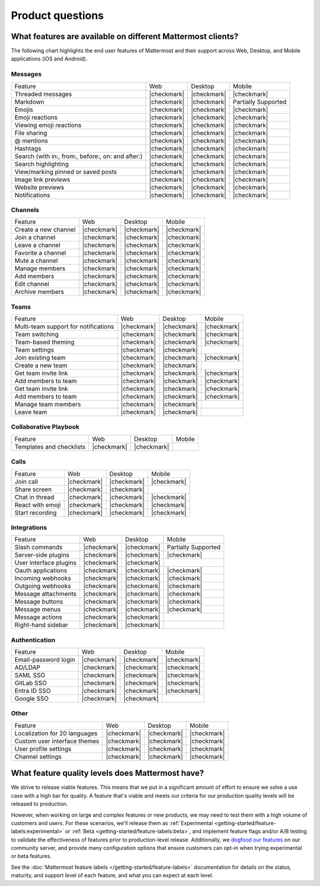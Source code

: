 Product questions
=================

What features are available on different Mattermost clients?
------------------------------------------------------------

The following chart highlights the end user features of Mattermost and their support across Web, Desktop, and Mobile applications (iOS and Android).

Messages
~~~~~~~~
+---------------------------------------------------+-------------+-------------+---------------------+
| Feature                                           | Web         | Desktop     | Mobile              |
+---------------------------------------------------+-------------+-------------+---------------------+
| Threaded messages                                 | |checkmark| | |checkmark| | |checkmark|         |
+---------------------------------------------------+-------------+-------------+---------------------+
| Markdown                                          | |checkmark| | |checkmark| | Partially Supported |
+---------------------------------------------------+-------------+-------------+---------------------+
| Emojis                                            | |checkmark| | |checkmark| | |checkmark|         |
+---------------------------------------------------+-------------+-------------+---------------------+
| Emoji reactions                                   | |checkmark| | |checkmark| | |checkmark|         |
+---------------------------------------------------+-------------+-------------+---------------------+
| Viewing emoji reactions                           | |checkmark| | |checkmark| | |checkmark|         |
+---------------------------------------------------+-------------+-------------+---------------------+
| File sharing                                      | |checkmark| | |checkmark| | |checkmark|         |
+---------------------------------------------------+-------------+-------------+---------------------+
| @ mentions                                        | |checkmark| | |checkmark| | |checkmark|         |
+---------------------------------------------------+-------------+-------------+---------------------+
| Hashtags                                          | |checkmark| | |checkmark| | |checkmark|         |
+---------------------------------------------------+-------------+-------------+---------------------+
| Search (with in:, from:, before:, on: and after:) | |checkmark| | |checkmark| | |checkmark|         |
+---------------------------------------------------+-------------+-------------+---------------------+
| Search highlighting                               | |checkmark| | |checkmark| | |checkmark|         |
+---------------------------------------------------+-------------+-------------+---------------------+
| View/marking pinned or saved posts                | |checkmark| | |checkmark| | |checkmark|         |
+---------------------------------------------------+-------------+-------------+---------------------+
| Image link previews                               | |checkmark| | |checkmark| | |checkmark|         |
+---------------------------------------------------+-------------+-------------+---------------------+
| Website previews                                  | |checkmark| | |checkmark| | |checkmark|         |
+---------------------------------------------------+-------------+-------------+---------------------+
| Notifications                                     | |checkmark| | |checkmark| | |checkmark|         |
+---------------------------------------------------+-------------+-------------+---------------------+

Channels
~~~~~~~~
+----------------------+-------------+-------------+-------------+
|        Feature       |     Web     |   Desktop   |    Mobile   |
+----------------------+-------------+-------------+-------------+
| Create a new channel | |checkmark| | |checkmark| | |checkmark| |
+----------------------+-------------+-------------+-------------+
| Join a channel       | |checkmark| | |checkmark| | |checkmark| |
+----------------------+-------------+-------------+-------------+
| Leave a channel      | |checkmark| | |checkmark| | |checkmark| |
+----------------------+-------------+-------------+-------------+
| Favorite a channel   | |checkmark| | |checkmark| | |checkmark| |
+----------------------+-------------+-------------+-------------+
| Mute a channel       | |checkmark| | |checkmark| | |checkmark| |
+----------------------+-------------+-------------+-------------+
| Manage members       | |checkmark| | |checkmark| | |checkmark| |
+----------------------+-------------+-------------+-------------+
| Add members          | |checkmark| | |checkmark| | |checkmark| |
+----------------------+-------------+-------------+-------------+
| Edit channel         | |checkmark| | |checkmark| | |checkmark| |
+----------------------+-------------+-------------+-------------+
| Archive members      | |checkmark| | |checkmark| | |checkmark| |
+----------------------+-------------+-------------+-------------+

Teams
~~~~~
+--------------------------------------+-------------+-------------+-------------+
|                Feature               |     Web     |   Desktop   |    Mobile   |
+--------------------------------------+-------------+-------------+-------------+
| Multi-team support for notifications | |checkmark| | |checkmark| | |checkmark| |
+--------------------------------------+-------------+-------------+-------------+
| Team switching                       | |checkmark| | |checkmark| | |checkmark| |
+--------------------------------------+-------------+-------------+-------------+
| Team-based theming                   | |checkmark| | |checkmark| | |checkmark| |
+--------------------------------------+-------------+-------------+-------------+
| Team settings                        | |checkmark| | |checkmark| |             |
+--------------------------------------+-------------+-------------+-------------+
| Join existing team                   | |checkmark| | |checkmark| | |checkmark| |
+--------------------------------------+-------------+-------------+-------------+
| Create a new team                    | |checkmark| | |checkmark| |             |
+--------------------------------------+-------------+-------------+-------------+
| Get team invite link                 | |checkmark| | |checkmark| | |checkmark| |
+--------------------------------------+-------------+-------------+-------------+
| Add members to team                  | |checkmark| | |checkmark| | |checkmark| |
+--------------------------------------+-------------+-------------+-------------+
| Get team invite link                 | |checkmark| | |checkmark| | |checkmark| |
+--------------------------------------+-------------+-------------+-------------+
| Add members to team                  | |checkmark| | |checkmark| | |checkmark| |
+--------------------------------------+-------------+-------------+-------------+
| Manage team members                  | |checkmark| | |checkmark| |             |
+--------------------------------------+-------------+-------------+-------------+
| Leave team                           | |checkmark| | |checkmark| |             |
+--------------------------------------+-------------+-------------+-------------+

Collaborative Playbook
~~~~~~~~~~~~~~~~~~~~~~
+--------------------------+-------------+-------------+--------+
|          Feature         |     Web     |   Desktop   | Mobile |
+--------------------------+-------------+-------------+--------+
| Templates and checklists | |checkmark| | |checkmark| |        |
+--------------------------+-------------+-------------+--------+

Calls
~~~~~
+------------------+-------------+-------------+-------------+
|      Feature     |     Web     |   Desktop   |    Mobile   |
+------------------+-------------+-------------+-------------+
| Join call        | |checkmark| | |checkmark| | |checkmark| |
+------------------+-------------+-------------+-------------+
| Share screen     | |checkmark| | |checkmark| |             |
+------------------+-------------+-------------+-------------+
| Chat in thread   | |checkmark| | |checkmark| | |checkmark| |
+------------------+-------------+-------------+-------------+
| React with emoji | |checkmark| | |checkmark| | |checkmark| |
+------------------+-------------+-------------+-------------+
| Start recording  | |checkmark| | |checkmark| | |checkmark| |
+------------------+-------------+-------------+-------------+

Integrations
~~~~~~~~~~~~
+------------------------+-------------+-------------+---------------------+
|         Feature        |     Web     |   Desktop   |        Mobile       |
+------------------------+-------------+-------------+---------------------+
| Slash commands         | |checkmark| | |checkmark| | Partially Supported |
+------------------------+-------------+-------------+---------------------+
| Server-side plugins    | |checkmark| | |checkmark| | |checkmark|         |
+------------------------+-------------+-------------+---------------------+
| User interface plugins | |checkmark| | |checkmark| |                     |
+------------------------+-------------+-------------+---------------------+
| Oauth applications     | |checkmark| | |checkmark| | |checkmark|         |
+------------------------+-------------+-------------+---------------------+
| Incoming webhooks      | |checkmark| | |checkmark| | |checkmark|         |
+------------------------+-------------+-------------+---------------------+
| Outgoing webhooks      | |checkmark| | |checkmark| | |checkmark|         |
+------------------------+-------------+-------------+---------------------+
| Message attachments    | |checkmark| | |checkmark| | |checkmark|         |
+------------------------+-------------+-------------+---------------------+
| Message buttons        | |checkmark| | |checkmark| | |checkmark|         |
+------------------------+-------------+-------------+---------------------+
| Message menus          | |checkmark| | |checkmark| | |checkmark|         |
+------------------------+-------------+-------------+---------------------+
| Message actions        | |checkmark| | |checkmark| |                     |
+------------------------+-------------+-------------+---------------------+
| Right-hand sidebar     | |checkmark| | |checkmark| |                     |
+------------------------+-------------+-------------+---------------------+

Authentication
~~~~~~~~~~~~~~
+----------------------+-------------+-------------+-------------+
|        Feature       |     Web     |   Desktop   |    Mobile   |
+----------------------+-------------+-------------+-------------+
| Email-password login | |checkmark| | |checkmark| | |checkmark| |
+----------------------+-------------+-------------+-------------+
| AD/LDAP              | |checkmark| | |checkmark| | |checkmark| |
+----------------------+-------------+-------------+-------------+
| SAML SSO             | |checkmark| | |checkmark| | |checkmark| |
+----------------------+-------------+-------------+-------------+
| GitLab SSO           | |checkmark| | |checkmark| | |checkmark| |
+----------------------+-------------+-------------+-------------+
| Entra ID SSO         | |checkmark| | |checkmark| | |checkmark| |
+----------------------+-------------+-------------+-------------+
| Google SSO           | |checkmark| | |checkmark| |             |
+----------------------+-------------+-------------+-------------+

Other
~~~~~
+-------------------------------+-------------+-------------+-------------+
|            Feature            |     Web     |   Desktop   |    Mobile   |
+-------------------------------+-------------+-------------+-------------+
| Localization for 20 languages | |checkmark| | |checkmark| | |checkmark| |
+-------------------------------+-------------+-------------+-------------+
| Custom user interface themes  | |checkmark| | |checkmark| | |checkmark| |
+-------------------------------+-------------+-------------+-------------+
| User profile settings         | |checkmark| | |checkmark| | |checkmark| |
+-------------------------------+-------------+-------------+-------------+
| Channel settings              | |checkmark| | |checkmark| | |checkmark| |
+-------------------------------+-------------+-------------+-------------+

What feature quality levels does Mattermost have?
--------------------------------------------------

We strive to release viable features. This means that we put in a significant amount of effort to ensure we solve a use case with a high bar for quality. A feature that's viable and meets our criteria for our production quality levels will be released to production.

However, when working on large and complex features or new products, we may need to test them with a high volume of customers and users. For these scenarios, we'll release them as :ref:`Experimental <getting-started/feature-labels:experimental>` or :ref:`Beta <getting-started/feature-labels:beta>`, and implement feature flags and/or A/B testing to validate the effectiveness of features prior to production-level release. Additionally, we `dogfood our features <https://en.wikipedia.org/wiki/Eating_your_own_dog_food>`_ on our community server, and provide many configuration options that ensure customers can opt-in when trying experimental or beta features.

See the :doc:`Mattermost feature labels </getting-started/feature-labels>` documentation for details on the status, maturity, and support level of each feature, and what you can expect at each level.
